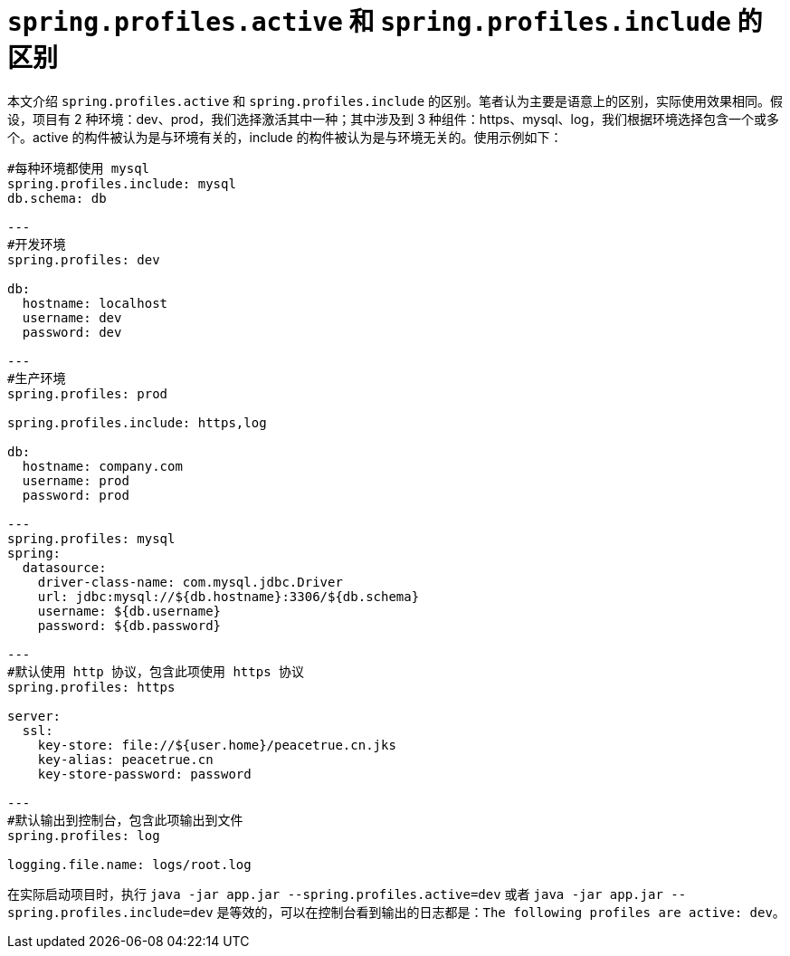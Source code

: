 = `spring.profiles.active` 和 `spring.profiles.include` 的区别

本文介绍 `spring.profiles.active` 和 `spring.profiles.include` 的区别。笔者认为主要是语意上的区别，实际使用效果相同。假设，项目有 2 种环境：dev、prod，我们选择激活其中一种；其中涉及到 3 种组件：https、mysql、log，我们根据环境选择包含一个或多个。active 的构件被认为是与环境有关的，include 的构件被认为是与环境无关的。使用示例如下：

[source%nowrap,yml]
----
#每种环境都使用 mysql
spring.profiles.include: mysql
db.schema: db

---
#开发环境
spring.profiles: dev

db:
  hostname: localhost
  username: dev
  password: dev

---
#生产环境
spring.profiles: prod

spring.profiles.include: https,log

db:
  hostname: company.com
  username: prod
  password: prod

---
spring.profiles: mysql
spring:
  datasource:
    driver-class-name: com.mysql.jdbc.Driver
    url: jdbc:mysql://${db.hostname}:3306/${db.schema}
    username: ${db.username}
    password: ${db.password}

---
#默认使用 http 协议，包含此项使用 https 协议
spring.profiles: https

server:
  ssl:
    key-store: file://${user.home}/peacetrue.cn.jks
    key-alias: peacetrue.cn
    key-store-password: password

---
#默认输出到控制台，包含此项输出到文件
spring.profiles: log

logging.file.name: logs/root.log

----

在实际启动项目时，执行 `java -jar app.jar --spring.profiles.active=dev` 或者 `java -jar app.jar --spring.profiles.include=dev` 是等效的，可以在控制台看到输出的日志都是：`The following profiles are active: dev`。
